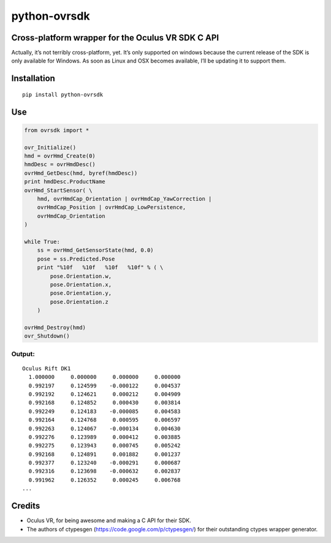 python-ovrsdk
=============

Cross-platform wrapper for the Oculus VR SDK C API
~~~~~~~~~~~~~~~~~~~~~~~~~~~~~~~~~~~~~~~~~~~~~~~~~~

Actually, it’s not terribly cross-platform, yet. It’s only supported on
windows because the current release of the SDK is only available for
Windows. As soon as Linux and OSX becomes available, I’ll be updating it
to support them.

Installation
~~~~~~~~~~~~

::

    pip install python-ovrsdk

Use
~~~

.. code:: python

    from ovrsdk import *

    ovr_Initialize()
    hmd = ovrHmd_Create(0)
    hmdDesc = ovrHmdDesc()
    ovrHmd_GetDesc(hmd, byref(hmdDesc))
    print hmdDesc.ProductName
    ovrHmd_StartSensor( \
        hmd, ovrHmdCap_Orientation | ovrHmdCap_YawCorrection |
        ovrHmdCap_Position | ovrHmdCap_LowPersistence,
        ovrHmdCap_Orientation
    )

    while True:
        ss = ovrHmd_GetSensorState(hmd, 0.0)
        pose = ss.Predicted.Pose
        print "%10f   %10f   %10f   %10f" % ( \
            pose.Orientation.w, 
            pose.Orientation.x, 
            pose.Orientation.y, 
            pose.Orientation.z
        )

    ovrHmd_Destroy(hmd)
    ovr_Shutdown()

Output:
'''''''

::

    Oculus Rift DK1
      1.000000     0.000000     0.000000     0.000000
      0.992197     0.124599    -0.000122     0.004537
      0.992192     0.124621     0.000212     0.004909
      0.992168     0.124852     0.000430     0.003814
      0.992249     0.124183    -0.000085     0.004583
      0.992164     0.124768     0.000595     0.006597
      0.992263     0.124067    -0.000134     0.004630
      0.992276     0.123989     0.000412     0.003885
      0.992275     0.123943     0.000745     0.005242
      0.992168     0.124891     0.001882     0.001237
      0.992377     0.123240    -0.000291     0.000687
      0.992316     0.123698    -0.000632     0.002837
      0.991962     0.126352     0.000245     0.006768
    ...

Credits
~~~~~~~

-  Oculus VR, for being awesome and making a C API for their SDK.
-  The authors of ctypesgen (https://code.google.com/p/ctypesgen/) for
   their outstanding ctypes wrapper generator.
